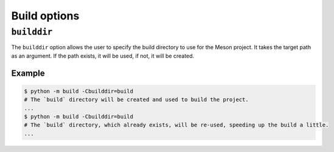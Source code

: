 .. SPDX-FileCopyrightText: 2022 The meson-python developers
..
.. SPDX-License-Identifier: MIT

*************
Build options
*************

``builddir``
============

The ``builddir`` option allows the user to specify the build directory to use
for the Meson project. It takes the target path as an argument. If the path
exists, it will be used, if not, it will be created.


Example
-------

.. code-block:: bash

   $ python -m build -Cbuilddir=build
   # The `build` directory will be created and used to build the project.
   ...
   $ python -m build -Cbuilddir=build
   # The `build` directory, which already exists, will be re-used, speeding up the build a little.
   ...
